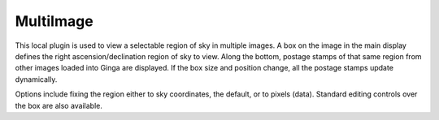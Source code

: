 .. _local-plugin-multiimage:

MultiImage
==========

.. image:: images/multiimage_screenshot.png
  :width: 800px
  :alt: MultiImage plugin

This local plugin is used to view a selectable region of sky in multiple
images. A box on the image in the main display defines the right
ascension/declination region of sky to view. Along the bottom, postage
stamps of that same region from other images loaded into Ginga are
displayed. If the box size and position change, all the postage stamps
update dynamically.

Options include fixing the region either to sky coordinates, the
default, or to pixels (data). Standard editing controls over the box
are also available.
